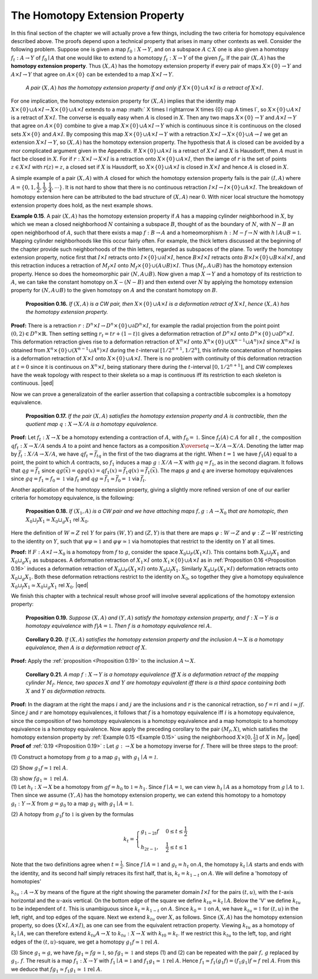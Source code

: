 The Homotopy Extension Property
===============================

In this final section of the chapter we will actually prove a few things, including 
the two criteria for homotopy equivalence described above. The proofs depend upon 
a technical property that arises in many other contexts as well. Consider the following 
problem. Suppose one is given a map :math:`f_0:X \rightarrow Y`, and on a subspace :math:`A \subset X` one is also 
given a homotopy :math:`f_t:A \rightarrow Y` of :math:`f_0 \mid A` that one would like to extend to a homotopy 
:math:`f_t:X \rightarrow Y` of the given :math:`f_0`. If the pair :math:`(X,A)` has the **homotopy extension property**. Thus 
:math:`(X,A)` has the homotopy extension property if every pair of maps :math:`X \times \{0\} \rightarrow Y` and 
:math:`A \times I \rightarrow Y` that agree on :math:`A \times \{0\}` can be extended to a map :math:`X \times I \rightarrow Y`.

    *A pair* :math:`(X,A)` *has the homotopy extension property if and only if* :math:`X \times \{0\} \cup A \times I` *is a
    retract of* :math:`X \times I`.

.. container:: no-indent
        
    For one implication, the homotopy extension property for :math:`(X,A)` implies that the 
    identity map :math:`X \times \{0\} \cup A \times I \rightarrow X \times \{0\} \cup A \times I` extends to a map :math:` X \times I \rightarrow X \times \{0\} \cup A \times I`,
    so :math:`X \times \{0\} \cup A \times I` is a retract of :math:`X \times I`. The converse is equally easy when :math:`A` is closed 
    in :math:`X`. Then any two maps :math:`X \times \{0\} \rightarrow Y` and :math:`A \times I \rightarrow Y` that agree on :math:`A \times \{0\}` combine 
    to give a map :math:`X \times \{0\} \cup A\times I \rightarrow Y` which is continuous since it is continuous on the 
    closed sets :math:`X \times \{0\}` and :math:`A \times I`. By composing this map :math:`X \times \{0\} \cup A \times I \rightarrow Y` with a 
    retraction :math:`X \times I \rightarrow X \times \{0\} \cup A \rightarrow I` we get an extension :math:`X \times I \rightarrow Y`, so :math:`(X,A)` has the 
    homotopy extension property. The hypothesis that :math:`A` is closed can be avoided by a 
    mor complicated argument given in the Appendix. If :math:`X \times \{0\} \cup A \times I` is a retract of 
    :math:`X \times I` and :math:`X` is Hausdorff, then :math:`A` must in fact be closed in :math:`X`. For if :math:`r:X \times I \rightarrow X \times I`
    is a retraction onto :math:`X\times \{0\} \cup A \times I`, then the iamge of :math:`r` is the set of points :math:`z \in X \times I` 
    with :math:`r(z)=z`, a closed set if :math:`X` is Hausdorff, so :math:`X \times \{0\} \cup A\times I` is closed in :math:`X \times I` and 
    hence :math:`A` is closed in :math:`X`.

A simple example of a pair :math:`(X,A)` with :math:`A` closed for which the homotopy 
extension property fails is the pair :math:`(I,A)` where :math:`A = \{0, 1, \dfrac{1}{2}, \dfrac{1}{3}, \dfrac{1}{4},\cdots \}`. It is not hard to 
show that there is no continuous retraction :math:`I\times I \rightarrow I \times \{0\} \cup A \times I`. The breakdown of 
homotopy extension here can be attributed to the bad structure of :math:`(X,A)` near :math:`0`.
With nicer local structure the homotopy extension property does hold, as the next example shows.

.. _Example 0.15:

.. container:: no-indent

    .. image:: fig/example-0-15.png
        :align: right
        :width: 25%

    **Example 0.15**. A pair :math:`(X,A)` has the homotopy extension property if :math:`A` has a mapping
    cylinder neighborhood in :math:`X`, by which we mean a closed 
    neighborhood :math:`N` containing a subspace :math:`B`, thought of as the 
    boundary of :math:`N`, with :math:`N-B` an open neighborhood of :math:`A`, 
    such that there exists a map :math:`f:B \rightarrow A` and a homeomorphism 
    :math:`h:M-f \rightarrow N` with :math:`h \mid A \cup B = \mathbb{1}`. Mapping cylinder neighborhoods 
    like this occur fairly often. For example, the thick letters 
    discussed at the beginning of the chapter provide such 
    neighborhoods of the thin letters, regarded as subspaces of the plane. To verify the 
    homotopy extension property, notice first that :math:`I \times I` retracts onto :math:`I \times \{0\} \cup \partial I \times I`, hence 
    :math:`B \times I \times I` retracts onto :math:`B \times I \times \{0\} \cup B \times \partial I \times I`, and this retraction induces a retraction 
    of :math:`M_f \times I` onto :math:`M_f \times \{0\} \cup (A \cup B) \times I`. Thus :math:`(M_f, A \cup B)` has the homotopy extension 
    property. Hence so does the homeomorphic pair :math:`(N, A \cup B)`. Now given a map 
    :math:`X \rightarrow Y` and a homotopy of its restriction to :math:`A`, we can take the constant homotopy on 
    :math:`X - (N-B)` and then extend over :math:`N` by applying the homotopy extension property 
    for :math:`(N, A\cup B)` to the given homotopy on :math:`A` and the constant homotopy on :math:`B`.

.. _Proposition 0.16:

.. container:: no-indent

        **Proposition 0.16.** *If* :math:`(X,A)` *is a CW pair, then* :math:`X \times \{0\}\cup A \times I` *is a deformation retract 
        of* :math:`X \times I`, *hence* :math:`(X,A)` *has the homotopy extension property.*
        
    .. image:: fig/proposition-0-16.png
        :align: right
        :width: 20%
    
    **Proof:** There is a retraction :math:`r:D^n \times I \rightarrow D^n \times \{0\} \cup \partial D^n \times I`, for example
    the radial projection from the point point :math:`(0,2) \in D^n \times \mathbb{R}`. Then setting 
    setting :math:`r_t = tr + (1-t)\mathbb{1}` gives a deformation retraction of :math:`D^n \times I` 
    onto :math:`D^n \times \{0\} \cup \partial D^n \times I`. This deformation retraction gives rise to 
    a deformation retraction of :math:`X^n \times I` onto :math:`X^n \times \{0\} \cup (X^{n-1} \cup A^n) \times I` 
    since :math:`X^n \times I` is obtained from :math:`X^n \times \{0\} \cup (X^{n-1} \cup A^n) \times I` during the :math:`t`-interval :math:`[1/2^{n+1},1/2^n]`,
    this infinite concatenation of homotopies is a deformation retraction of :math:`X \times I` onto 
    :math:`X \times \{0\} \cup A \times I`. There is no problem with continuity of this deformation retraction 
    at :math:`t=0` since it is  continuous on :math:`X^n \times I`, being stationary there during the :math:`t`-interval
    :math:`[0,1/2^{n+1}]`, and CW complexes have the weak topology with respect to their skeleta
    so a map is continuous iff its restriction to each skeleton is continuous. |qed|

Now we can prove a generalizatoin of the earlier assertion that collapsing a 
contractible subcomplex is a homotopy equivalence.


.. _Proposition 0.17:

.. container:: no-indent

        **Proposition 0.17.** *If the pair* :math:`(X,A)` *satisfies the homotopy extension property and* 
        :math:`A` *is contractible, then the quotient map* :math:`q:X \rightarrow X/A` *is a homotopy equivalence.*
    
    .. image:: fig/proposition-0-17.png
        :align: right
        :width: 40%

    **Proof:** Let :math:`f_t:X \rightarrow X` be a homotopy extending a contraction of :math:`A`, with :math:`f_0 = \mathbb{1}`. Since 
    :math:`f_t(A) \subset A` for all :math:`t` , the composition :math:`qf_t:X \rightarrow X/A` sends :math:`A` to a point and hence factors 
    as a composition :math:`X \overset{q}{\rightarrow} X/A \rightarrow X/A`. Denoting the latter map by :math:`\bar{f}_t:X/A \rightarrow X/A`, 
    we have :math:`qf_t = \bar{f}_tq` in the first of the two 
    diagrams at the right. When :math:`t=1` we have 
    :math:`f_1(A)` equal to a point, the point to which :math:`A` 
    contracts, so :math:`f_1` induces a map :math:`g:X/A \rightarrow X`
    with :math:`gq=f_1`, as in the second diagram. It 
    follows that :math:`qg = \bar{f}_1` since :math:`qg(\bar{x}) = qgq(x) = qf_1(x) = \bar{f}_1q(x) = \bar{f}_1(\bar{x})`. The 
    maps :math:`g` and :math:`q` are inverse homotopy equivalences since :math:`gq = f_1 \simeq f_0 = \mathbb{1}` via :math:`f_t` and 
    :math:`qg = \bar{f}_1 \simeq \bar{f}_0 = \mathbb{1}` via :math:`\bar{f}_t`.

Another application of the homotopy extension property, giving a slightly more 
refined version of one of our earlier criteria for homotopy equivalence, is the following:

.. _Proposition 0.18:

.. container:: no-indent

        **Proposition 0.18.** *If* :math:`(X_1, A)` *is a CW pair and we have attaching maps* :math:`f,g:A \rightarrow X_0`
        *that are homotopic, then* :math:`X_0 \sqcup_f X_1 \simeq X_0 \sqcup_g X_1` rel :math:`X_0`.
    
    .. container:: indent

        Here the definition of :math:`W \simeq Z \text{ rel } Y` for pairs :math:`(W,Y)` and :math:`(Z,Y)` is that there are 
        maps :math:`\varphi : W \rightarrow Z` and :math:`\psi : Z \rightarrow W` restricting to the identity on :math:`Y`, such that :math:`\psi \varphi \simeq \mathbb{1}`
        and :math:`\varphi \psi \simeq \mathbb{1}` via homotopies that restrict to the identity on :math:`Y` at all times.

    **Proof:** If :math:`F:A\times I \rightarrow X_0` is a homotopy from :math:`f` to :math:`g`, consider the space :math:`X_0 \sqcup_F (X_1 \times I)`.
    This contains both :math:`X_0 \sqcup_f X_1` and :math:`X_0 \sqcup_g X_1` as subspaces. A deformation retraction 
    of :math:`X_1 \times I` onto :math:`X_1 \times \{0\} \cup A \times I` as in :ref:`Proposition 0.16 <Proposition 0.16>` induces a deformation retraction 
    of :math:`X_0 \sqcup_F (X_1 \times I)` onto :math:`X_0 \sqcup_f X_1`. Similarly :math:`X_0 \sqcup_F (X_1 \times I)` deformation retracts onto 
    :math:`X_0 \sqcup_g X_1`. Both these deformation retractions restrict to the identity on :math:`X_0`, so together 
    they give a homotopy equivalence :math:`X_0 \sqcup_f X_1 \simeq X_0 \sqcup_g X_1` rel :math:`X_0`. |qed|

We finish this chapter with a technical result whose proof will involve several 
applications of the homotopy extension property:

.. _Proposition 0.19:

.. container:: no-indent

    ..

        **Proposition 0.19.** *Suppose* :math:`(X,A)` *and* :math:`(Y,A)` *satisfy the homotopy extension property,* 
        *and* :math:`f:X \rightarrow Y` *is a homotopy equivalence with* :math:`f|A=\mathbb{1}`. *Then* :math:`f` *is a homotopy*
        *equivalence* rel :math:`A`.
    
    ..

.. _Corollary 0.20:

.. container:: no-indent

        **Corollary 0.20.** *If* :math:`(X,A)` *satisfies the homotopy extension property and the inclusion*
        :math:`A \hookrightarrow X` *is a homotopy equivalence, then* :math:`A` *is a deformation retract of* :math:`X`.
    
    **Proof:** Apply the :ref:`proposition <Proposition 0.19>` to the inclusion :math:`A \hookrightarrow X`.

.. _Corollary 0.21:

.. container:: no-indent

        **Corollary 0.21.** *A map* :math:`f:X \rightarrow Y` *is a homotopy equivalence iff* :math:`X` *is a deformation
        retract of the mapping cylinder* :math:`M_f`. *Hence, two spaces* :math:`X` *and* :math:`Y` *are homotopy
        equivalent iff there is a third space containing both* :math:`X` and :math:`Y` *as deformation retracts.*

    .. image:: fig/corollary-0-21.png
        :width: 25%
        :align: right

    **Proof:** In the diagram at the right the maps :math:`i` and :math:`j` are the inclusions 
    and :math:`r` is the canonical retraction, so :math:`f=ri` and :math:`i \simeq jf`. Since 
    :math:`j` and :math:`r` are homotopy equivalences, it follows that :math:`f` is a homotopy 
    equivalence iff :math:`i` is a homotopy equivalence, since the composition 
    of two homotopy equivalences is a homotopy equivalence and a map homotopic to a 
    homotopy equivalence is a homotopy equivalence. Now apply the preceding corollary 
    to the pair :math:`(M_f, X)`, which satisfies the homotopy extension property by :ref:`Example 0.15 <Example 0.15>`
    using the neighborhood :math:`X \times [0, \frac{1}{2}]` of :math:`X` in :math:`M_f`. |qed|

.. _Proof of 0.19:

.. container:: no-indent-no-margin

    **Proof of** :ref:`0.19 <Proposition 0.19>` **:** Let :math:`g:\rightarrow X` be a homotopy inverse for :math:`f`. There will be three steps
    to the proof:

    .. container:: indent-no-margin

        \(1\) Construct a homotopy from :math:`g` to a map :math:`g_1` with :math:`g_1 \mid A = \mathcal{1}`.

        \(2\) Show :math:`g_1f \simeq \mathbb{1} \text{ rel } A`.

        \(3\) show :math:`fg_1 \simeq \mathbb{1} \text{ rel } A`.

    .. container:: no-indent-no-margin
    
        \(1\) Let :math:`h_t: X \rightarrow X` be a homotopy from :math:`gf=h_0` to :math:`\mathbb{1}=h_1`. Since :math:`f \mid A=\mathbb{1}`, we 
        can view :math:`h_t \mid A` as a homotopy from :math:`g \mid A` to :math:`\mathbb{1}`. Then since we assume :math:`(Y,A)` has the 
        homotopy extension property, we can extend this homotopy to a homotopy :math:`g_t: Y \rightarrow X` 
        from :math:`g=g_0` to a map :math:`g_1` with :math:`g_1 \mid A = \mathbb{1}`.

        \(2\) A hotopy from :math:`g_1 f` to :math:`\mathbb{1}` is given by the formulas

        .. math::

            k_t = \begin{cases}
            g_{1-2t}f  & 0 \leq t \leq \frac{1}{2} \\
            h_{2t-1},  & \frac{1}{2} \leq t \leq 1 
            \end{cases}
        
        Note that the two definitions agree when :math:`t=\frac{1}{2}`. Since :math:`f \mid A=\mathbb{1}` and :math:`g_t =h_t` on :math:`A`, 
        the homotopy :math:`k_t \mid A` starts and ends with the identity, and its second half simply retraces 
        its first half, that is, :math:`k_t = k_{1-t}` on :math:`A`. We will define a 'homotopy of homotopies' 

        .. image:: fig/proposition-0-19.png
            :width: 30%
            :align: right

        :math:`k_{tu}: A \rightarrow X` by means of the figure at the right showing the parameter
        domain :math:`I \times I` for the pairs :math:`(t,u)`, with the :math:`t`-axis horizontal 
        and the :math:`u`-axis vertical. On the bottom edge of the square we define 
        :math:`k_{t0} = k_t \mid A`. Below the 'V' we define :math:`k_{tu}` to be independent of :math:`t`.
        This is unambiguous since :math:`k_t=k_{1-t}` on :math:`A`. Since :math:`k_0=\mathbb{1}` on :math:`A`,
        we have :math:`k_{tu}=\mathbb{1}` for :math:`(t,u)` in the left, right, and top edges of the square. Next we 
        extend :math:`k_{tu}` over :math:`X`, as follows. Since :math:`(X,A)` has the homotopy extension property, 
        so does :math:`(X \times I, A \times I)`, as one can see from the equivalent retraction property. Viewing
        :math:`k_{tu}` as a homotopy of :math:`k_t \mid A`, we can therefore extend :math:`k_{tu} A \rightarrow X` to :math:`k_{tu}: X \rightarrow X` with 
        :math:`k_{t0}=k_t`. If we restrict this :math:`k_{tu}` to the left, top, and right edges of the :math:`(t,u)`-square,
        we get a homotopy :math:`g_1 f \simeq \mathbb{1} \text{ rel } A`.

        \(3\) Since :math:`g_1 \simeq g`, we have :math:`fg_1 \simeq fg \simeq \mathbb{1}`, so :math:`fg_1 \simeq \mathbb{1}` and steps (1) and (2) can be 
        repeated with the pair :math:`f, \, g` replaced by :math:`g_1, \, f`. The result is a map :math:`f_1: X \rightarrow Y` with 
        :math:`f_1 \mid A = \mathbb{1}` and :math:`f_1g_1 \simeq \mathbb{1} \text{ rel } A`. Hence :math:`f_1 \simeq f_1(g_1 f) = (f_1 g_1)f \simeq f \text{ rel } A`. From this
        we deduce that :math:`fg_1 \simeq f_1g_1 \simeq \mathbb{1} \text{ rel } A`.




    
.. |qed| raw:: html
    
    <span style="float:right">&#9723</span>